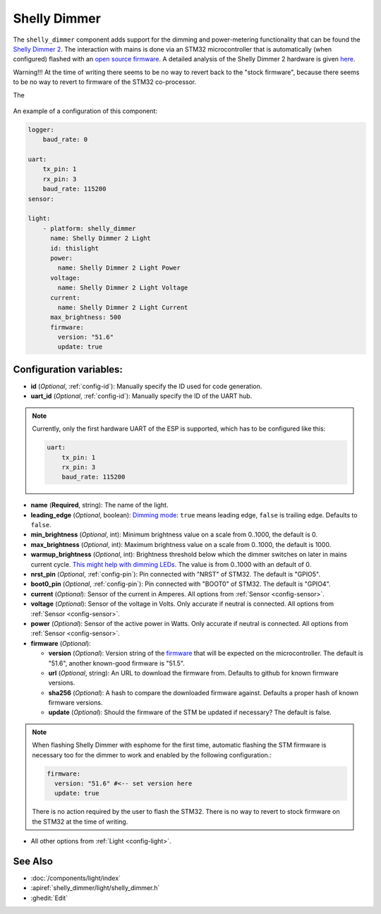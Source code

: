 Shelly Dimmer
=============

.. seo::
    :description: Instructions for setting up a Shelly Dimmer 2.
    :image: shellydimmer2.jpg

The ``shelly_dimmer`` component adds support for the dimming and power-metering functionality that can be found the `Shelly Dimmer 2 <https://shelly.cloud/knowledge-base/devices/shelly-dimmer-2/>`_. The interaction with mains is done via an STM32 microcontroller that is automatically (when configured) flashed with an `open source firmware <https://github.com/jamesturton/shelly-dimmer-stm32>`_.
A detailed analysis of the Shelly Dimmer 2 hardware is given `here <https://github.com/arendst/Tasmota/issues/6914>`_.

Warning!!! At the time of writing there seems to be no way to revert back to the "stock firmware", because there seems to be no way to revert to firmware of the STM32 co-processor.

The 

.. figure:: ../../images/shellydimmer2.jpg
    :align: center
    :width: 40.0%


An example of a configuration of this component:

.. code-block:: yaml

    logger:
        baud_rate: 0

    uart:
        tx_pin: 1
        rx_pin: 3
        baud_rate: 115200
    sensor:

    light:
        - platform: shelly_dimmer
          name: Shelly Dimmer 2 Light
          id: thislight
          power:
            name: Shelly Dimmer 2 Light Power
          voltage:
            name: Shelly Dimmer 2 Light Voltage
          current:
            name: Shelly Dimmer 2 Light Current
          max_brightness: 500
          firmware:
            version: "51.6"
            update: true


Configuration variables:
------------------------

- **id** (*Optional*, :ref:`config-id`): Manually specify the ID used for code generation.
- **uart_id** (*Optional*, :ref:`config-id`): Manually specify the ID of the UART hub.

.. note::

    Currently, only the first hardware UART of the ESP is supported, which has to be configured like this:

    .. code-block:: yaml

        uart:
            tx_pin: 1
            rx_pin: 3
            baud_rate: 115200


- **name** (**Required**, string): The name of the light.
- **leading_edge** (*Optional*, boolean): `Dimming mode <https://en.wikipedia.org/wiki/Dimmer#Solid-state_dimmer>`_: ``true`` means leading edge, ``false`` is trailing edge. Defaults to ``false``.
- **min_brightness** (*Optional*, int): Minimum brightness value on a scale from 0..1000, the default is 0.
- **max_brightness** (*Optional*, int): Maximum brightness value on a scale from 0..1000, the default is 1000.
- **warmup_brightness** (*Optional*, int): Brightness threshold below which the dimmer switches on later in mains current cycle. `This might help with dimming LEDs <https://github.com/jamesturton/shelly-dimmer-stm32/pull/23>`_. The value is from 0..1000 with an default of 0.
- **nrst_pin** (*Optional*, :ref:`config-pin`): Pin connected with "NRST" of STM32. The  default is "GPIO5".
- **boot0_pin** (*Optional*, :ref:`config-pin`): Pin connected with "BOOT0" of STM32. The  default is "GPIO4".
- **current** (*Optional*): Sensor of the current in Amperes. All options from
  :ref:`Sensor <config-sensor>`.
- **voltage** (*Optional*): Sensor of the voltage in Volts. Only accurate if neutral is connected. All options from :ref:`Sensor <config-sensor>`.
- **power** (*Optional*): Sensor of the active power in Watts. Only accurate if neutral is connected. All options from :ref:`Sensor <config-sensor>`.
- **firmware** (*Optional*):

  - **version** (*Optional*): Version string of the `firmware <https://github.com/jamesturton/shelly-dimmer-stm32>`_ that will be expected on the microcontroller. The default is "51.6", another known-good firmware is "51.5".
  - **url** (*Optional*, string): An URL to download the firmware from. Defaults to github for known firmware versions.
  - **sha256** (*Optional*): A hash to compare the downloaded firmware against. Defaults a proper hash of known firmware versions.
  - **update** (*Optional*): Should the firmware of the STM be updated if necessary? The default is false.

.. note::

    When flashing Shelly Dimmer with esphome for the first time, automatic flashing the STM firmware is necessary too for the dimmer to work and enabled by the following configuration.:

    .. code-block:: yaml

        firmware:
          version: "51.6" #<-- set version here
          update: true
    
    There is no action required by the user to flash the STM32. There is no way to revert to stock firmware on the STM32 at the time of writing.

- All other options from :ref:`Light <config-light>`.


See Also
--------

- :doc:`/components/light/index`
- :apiref:`shelly_dimmer/light/shelly_dimmer.h`
- :ghedit:`Edit`
